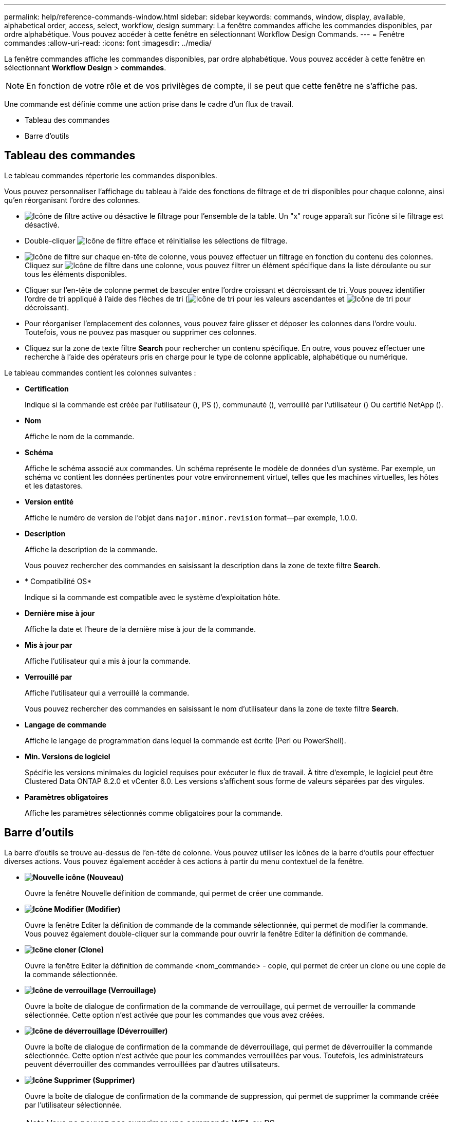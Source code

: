 ---
permalink: help/reference-commands-window.html 
sidebar: sidebar 
keywords: commands, window, display, available, alphabetical order, access, select, workflow, design 
summary: La fenêtre commandes affiche les commandes disponibles, par ordre alphabétique. Vous pouvez accéder à cette fenêtre en sélectionnant Workflow Design Commands. 
---
= Fenêtre commandes
:allow-uri-read: 
:icons: font
:imagesdir: ../media/


[role="lead"]
La fenêtre commandes affiche les commandes disponibles, par ordre alphabétique. Vous pouvez accéder à cette fenêtre en sélectionnant *Workflow Design* > *commandes*.


NOTE: En fonction de votre rôle et de vos privilèges de compte, il se peut que cette fenêtre ne s'affiche pas.

Une commande est définie comme une action prise dans le cadre d'un flux de travail.

* Tableau des commandes
* Barre d'outils




== Tableau des commandes

Le tableau commandes répertorie les commandes disponibles.

Vous pouvez personnaliser l'affichage du tableau à l'aide des fonctions de filtrage et de tri disponibles pour chaque colonne, ainsi qu'en réorganisant l'ordre des colonnes.

* image:../media/filter_icon_wfa.gif["Icône de filtre"] active ou désactive le filtrage pour l'ensemble de la table. Un "x" rouge apparaît sur l'icône si le filtrage est désactivé.
* Double-cliquer image:../media/filter_icon_wfa.gif["Icône de filtre"] efface et réinitialise les sélections de filtrage.
* image:../media/wfa_filter_icon.gif["Icône de filtre"] sur chaque en-tête de colonne, vous pouvez effectuer un filtrage en fonction du contenu des colonnes. Cliquez sur image:../media/wfa_filter_icon.gif["Icône de filtre"] dans une colonne, vous pouvez filtrer un élément spécifique dans la liste déroulante ou sur tous les éléments disponibles.
* Cliquer sur l'en-tête de colonne permet de basculer entre l'ordre croissant et décroissant de tri. Vous pouvez identifier l'ordre de tri appliqué à l'aide des flèches de tri (image:../media/wfa_sortarrow_up_icon.gif["Icône de tri"] pour les valeurs ascendantes et image:../media/wfa_sortarrow_down_icon.gif["Icône de tri"] pour décroissant).
* Pour réorganiser l'emplacement des colonnes, vous pouvez faire glisser et déposer les colonnes dans l'ordre voulu. Toutefois, vous ne pouvez pas masquer ou supprimer ces colonnes.
* Cliquez sur la zone de texte filtre *Search* pour rechercher un contenu spécifique. En outre, vous pouvez effectuer une recherche à l'aide des opérateurs pris en charge pour le type de colonne applicable, alphabétique ou numérique.


Le tableau commandes contient les colonnes suivantes :

* *Certification*
+
Indique si la commande est créée par l'utilisateur (image:../media/community_certification.gif[""]), PS (image:../media/ps_certified_icon_wfa.gif[""]), communauté (image:../media/community_certification.gif[""]), verrouillé par l'utilisateur (image:../media/lock_icon_wfa.gif[""]) Ou certifié NetApp (image:../media/netapp_certified.gif[""]).

* *Nom*
+
Affiche le nom de la commande.

* *Schéma*
+
Affiche le schéma associé aux commandes. Un schéma représente le modèle de données d'un système. Par exemple, un schéma vc contient les données pertinentes pour votre environnement virtuel, telles que les machines virtuelles, les hôtes et les datastores.

* *Version entité*
+
Affiche le numéro de version de l'objet dans `major.minor.revision` format--par exemple, 1.0.0.

* *Description*
+
Affiche la description de la commande.

+
Vous pouvez rechercher des commandes en saisissant la description dans la zone de texte filtre *Search*.

* * Compatibilité OS*
+
Indique si la commande est compatible avec le système d'exploitation hôte.

* *Dernière mise à jour*
+
Affiche la date et l'heure de la dernière mise à jour de la commande.

* *Mis à jour par*
+
Affiche l'utilisateur qui a mis à jour la commande.

* *Verrouillé par*
+
Affiche l'utilisateur qui a verrouillé la commande.

+
Vous pouvez rechercher des commandes en saisissant le nom d'utilisateur dans la zone de texte filtre *Search*.

* *Langage de commande*
+
Affiche le langage de programmation dans lequel la commande est écrite (Perl ou PowerShell).

* *Min. Versions de logiciel*
+
Spécifie les versions minimales du logiciel requises pour exécuter le flux de travail. À titre d'exemple, le logiciel peut être Clustered Data ONTAP 8.2.0 et vCenter 6.0. Les versions s'affichent sous forme de valeurs séparées par des virgules.

* *Paramètres obligatoires*
+
Affiche les paramètres sélectionnés comme obligatoires pour la commande.





== Barre d'outils

La barre d'outils se trouve au-dessus de l'en-tête de colonne. Vous pouvez utiliser les icônes de la barre d'outils pour effectuer diverses actions. Vous pouvez également accéder à ces actions à partir du menu contextuel de la fenêtre.

* *image:../media/new_wfa_icon.gif["Nouvelle icône"] (Nouveau)*
+
Ouvre la fenêtre Nouvelle définition de commande, qui permet de créer une commande.

* *image:../media/edit_wfa_icon.gif["Icône Modifier"] (Modifier)*
+
Ouvre la fenêtre Editer la définition de commande de la commande sélectionnée, qui permet de modifier la commande. Vous pouvez également double-cliquer sur la commande pour ouvrir la fenêtre Editer la définition de commande.

* *image:../media/clone_wfa_icon.gif["Icône cloner"] (Clone)*
+
Ouvre la fenêtre Editer la définition de commande <nom_commande> - copie, qui permet de créer un clone ou une copie de la commande sélectionnée.

* *image:../media/lock_wfa_icon.gif["Icône de verrouillage"] (Verrouillage)*
+
Ouvre la boîte de dialogue de confirmation de la commande de verrouillage, qui permet de verrouiller la commande sélectionnée. Cette option n'est activée que pour les commandes que vous avez créées.

* *image:../media/unlock_wfa_icon.gif["Icône de déverrouillage"] (Déverrouiller)*
+
Ouvre la boîte de dialogue de confirmation de la commande de déverrouillage, qui permet de déverrouiller la commande sélectionnée. Cette option n'est activée que pour les commandes verrouillées par vous. Toutefois, les administrateurs peuvent déverrouiller des commandes verrouillées par d'autres utilisateurs.

* *image:../media/delete_wfa_icon.gif["Icône Supprimer"] (Supprimer)*
+
Ouvre la boîte de dialogue de confirmation de la commande de suppression, qui permet de supprimer la commande créée par l'utilisateur sélectionnée.

+

NOTE: Vous ne pouvez pas supprimer une commande WFA ou PS.

* *image:../media/export_wfa_icon.gif["Icône Exporter"] (Exportation)*
+
Permet d'exporter la commande créée par l'utilisateur sélectionnée.

+

NOTE: Vous ne pouvez pas exporter une commande WFA ou PS.

* *image:../media/test_wfa_icon.gif["icône de test"] (Test)*
+
Ouvre la commande de test <CommandName> dans la boîte de dialogue <ScriptLanguage>, qui vous permet de tester la commande sélectionnée.

* *image:../media/add_to_pack.png["icône ajouter au pack"] (Ajouter au pack)*
+
Ouvre la boîte de dialogue commande Ajouter au pack, qui permet d'ajouter la commande et ses entités fiables à un pack, modifiable.

+

NOTE: La fonction Ajouter au pack n'est activée que pour les commandes pour lesquelles la certification est définie sur *aucun.*

* *image:../media/remove_from_pack.png["icône supprimer du pack"] (Retirer du paquet)*
+
Ouvre la boîte de dialogue commande Supprimer du pack pour la commande sélectionnée, qui vous permet de supprimer ou de supprimer la commande du pack.

+

NOTE: La fonction Supprimer du pack n'est activée que pour les commandes pour lesquelles la certification est définie sur *aucun.*


